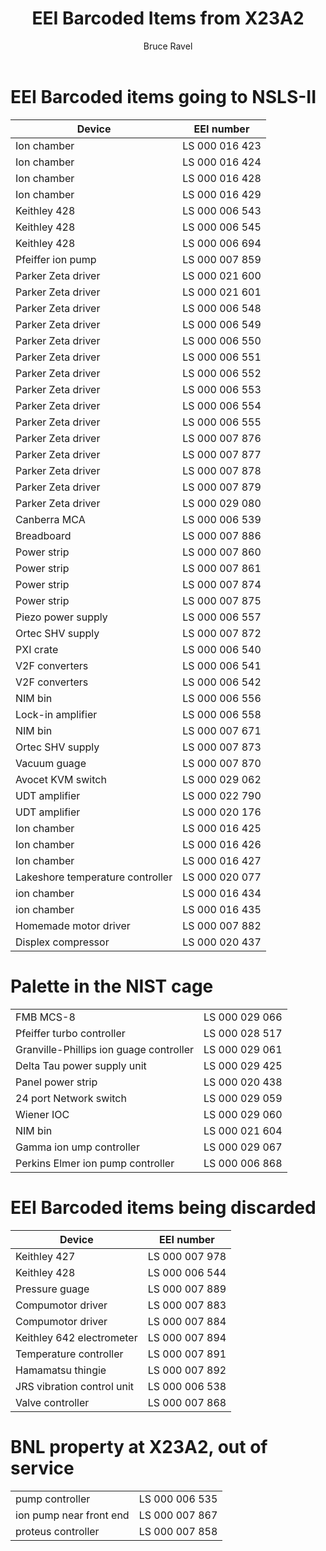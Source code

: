 #+TITLE: EEI Barcoded Items from X23A2
#+AUTHOR: Bruce Ravel
#+STARTUP: showall

* EEI Barcoded items going to NSLS-II

| Device                           | EEI number     |
|----------------------------------+----------------|
| Ion chamber                      | LS 000 016 423 |
| Ion chamber                      | LS 000 016 424 |
| Ion chamber                      | LS 000 016 428 |
| Ion chamber                      | LS 000 016 429 |
| Keithley 428                     | LS 000 006 543 |
| Keithley 428                     | LS 000 006 545 |
| Keithley 428                     | LS 000 006 694 |
| Pfeiffer ion pump                | LS 000 007 859 |
| Parker Zeta driver               | LS 000 021 600 |
| Parker Zeta driver               | LS 000 021 601 |
| Parker Zeta driver               | LS 000 006 548 |
| Parker Zeta driver               | LS 000 006 549 |
| Parker Zeta driver               | LS 000 006 550 |
| Parker Zeta driver               | LS 000 006 551 |
| Parker Zeta driver               | LS 000 006 552 |
| Parker Zeta driver               | LS 000 006 553 |
| Parker Zeta driver               | LS 000 006 554 |
| Parker Zeta driver               | LS 000 006 555 |
| Parker Zeta driver               | LS 000 007 876 |
| Parker Zeta driver               | LS 000 007 877 |
| Parker Zeta driver               | LS 000 007 878 |
| Parker Zeta driver               | LS 000 007 879 |
| Parker Zeta driver               | LS 000 029 080 |
| Canberra MCA                     | LS 000 006 539 |
| Breadboard                       | LS 000 007 886 |
| Power strip                      | LS 000 007 860 |
| Power strip                      | LS 000 007 861 |
| Power strip                      | LS 000 007 874 |
| Power strip                      | LS 000 007 875 |
| Piezo power supply               | LS 000 006 557 |
| Ortec SHV supply                 | LS 000 007 872 |
| PXI crate                        | LS 000 006 540 |
| V2F converters                   | LS 000 006 541 |
| V2F converters                   | LS 000 006 542 |
| NIM bin                          | LS 000 006 556 |
| Lock-in amplifier                | LS 000 006 558 |
| NIM bin                          | LS 000 007 671 |
| Ortec SHV supply                 | LS 000 007 873 |
| Vacuum guage                     | LS 000 007 870 |
| Avocet KVM switch                | LS 000 029 062 |
| UDT amplifier                    | LS 000 022 790 |
| UDT amplifier                    | LS 000 020 176 |
| Ion chamber                      | LS 000 016 425 |
| Ion chamber                      | LS 000 016 426 |
| Ion chamber                      | LS 000 016 427 |
| Lakeshore temperature controller | LS 000 020 077 |
| ion chamber                      | LS 000 016 434 |
| ion chamber                      | LS 000 016 435 |
| Homemade motor driver            | LS 000 007 882 |
| Displex compressor               | LS 000 020 437 |

* Palette in the NIST cage

| FMB MCS-8                               | LS 000 029 066 |
| Pfeiffer turbo controller               | LS 000 028 517 |
| Granville-Phillips ion guage controller | LS 000 029 061 |
| Delta Tau power supply unit             | LS 000 029 425 |
| Panel power strip                       | LS 000 020 438 |
| 24 port Network switch                  | LS 000 029 059 |
| Wiener IOC                              | LS 000 029 060 |
| NIM bin                                 | LS 000 021 604 |
| Gamma ion ump controller                | LS 000 029 067 |
| Perkins Elmer ion pump controller       | LS 000 006 868 |


* EEI Barcoded items being discarded

| Device                     | EEI number     |
|----------------------------+----------------|
| Keithley 427               | LS 000 007 978 |
| Keithley 428               | LS 000 006 544 |
| Pressure guage             | LS 000 007 889 |
| Compumotor driver          | LS 000 007 883 |
| Compumotor driver          | LS 000 007 884 |
| Keithley 642 electrometer  | LS 000 007 894 |
| Temperature controller     | LS 000 007 891 |
| Hamamatsu thingie          | LS 000 007 892 |
| JRS vibration control unit | LS 000 006 538 |
| Valve controller           | LS 000 007 868 |

* BNL property at X23A2, out of service

| pump controller         | LS 000 006 535 |
| ion pump near front end | LS 000 007 867 |
| proteus controller      | LS 000 007 858 |
